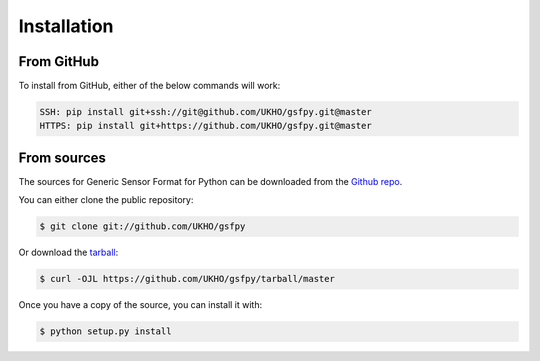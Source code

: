 .. highlight:: shell

============
Installation
============

From GitHub
-----------

To install from GitHub, either of the below commands will work:

.. code-block:: bash

    SSH: pip install git+ssh://git@github.com/UKHO/gsfpy.git@master
    HTTPS: pip install git+https://github.com/UKHO/gsfpy.git@master

From sources
------------

The sources for Generic Sensor Format for Python can be downloaded from the `Github repo`_.

You can either clone the public repository:

.. code-block:: console

    $ git clone git://github.com/UKHO/gsfpy

Or download the `tarball`_:

.. code-block:: console

    $ curl -OJL https://github.com/UKHO/gsfpy/tarball/master

Once you have a copy of the source, you can install it with:

.. code-block:: console

    $ python setup.py install


.. _Github repo: https://github.com/UKHO/gsfpy
.. _tarball: https://github.com/UKHO/gsfpy/tarball/master
